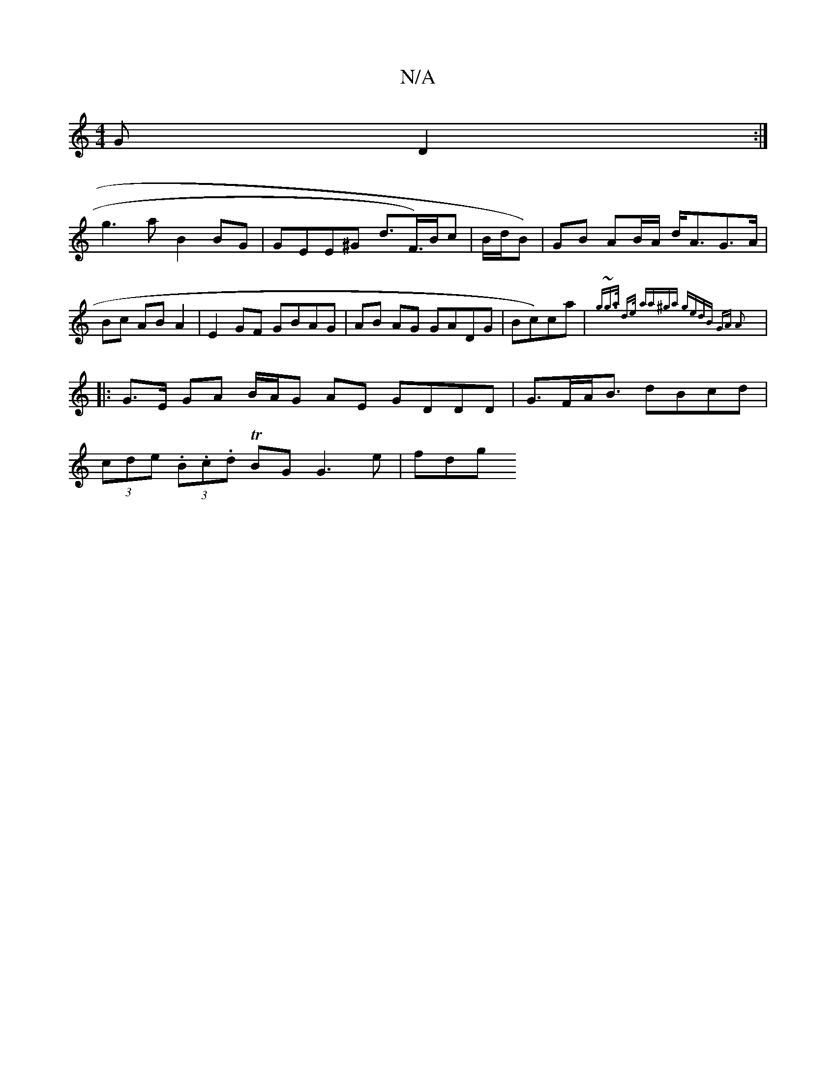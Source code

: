 X:1
T:N/A
M:4/4
R:N/A
K:Cmajor
GD2:|
g3 a B2 BG|GEE^G d>F)>Bc|B/d/B)|GB AB/A/ d<AG>A|Bc AB A2 | E2 GF GBAG | AB AG GADG|Bc)ca | {g~g>a d>e (3aza|^ga gedB | GA A2 :|
|: G>E GA B/A/G AE GDDD | G>FA<B dBcd |
(3cde (3.B.c.d TBG G3e|fdg